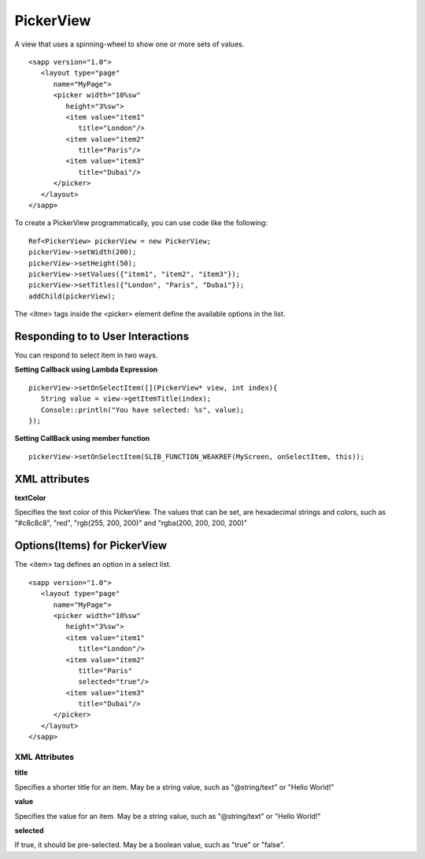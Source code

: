 
======================
PickerView
======================

A view that uses a spinning-wheel to show one or more sets of values.

::

   <sapp version="1.0">
      <layout type="page"
         name="MyPage">
         <picker width="10%sw"
            height="3%sw">
            <item value="item1"
               title="London"/>
            <item value="item2"
               title="Paris"/>
            <item value="item3"
               title="Dubai"/>
         </picker>
      </layout>
   </sapp>


To create a PickerView programmatically, you can use code like the following:

::

   Ref<PickerView> pickerView = new PickerView;
   pickerView->setWidth(200);
   pickerView->setHeight(50);
   pickerView->setValues({"item1", "item2", "item3"});
   pickerView->setTitles({"London", "Paris", "Dubai"});
   addChild(pickerView);

The <itme> tags inside the <picker> element define the available options in the list.

Responding to to User Interactions
===================================

You can respond to select item in two ways.
   
**Setting Callback using Lambda Expression**

::

   pickerView->setOnSelectItem([](PickerView* view, int index){
      String value = view->getItemTitle(index);
      Console::println("You have selected: %s", value);
   });

**Setting CallBack using member function**

::

   pickerView->setOnSelectItem(SLIB_FUNCTION_WEAKREF(MyScreen, onSelectItem, this));

XML attributes
==================

**textColor**

Specifies the text color of this PickerView. The values that can be set, are hexadecimal strings and colors, such as "#c8c8c8", "red", "rgb(255, 200, 200)" and "rgba(200, 200, 200, 200)"

Options(Items) for PickerView
==============================

The <item> tag defines an option in a select list.

::

   <sapp version="1.0">
      <layout type="page"
         name="MyPage">
         <picker width="10%sw"
            height="3%sw">
            <item value="item1"
               title="London"/>
            <item value="item2"
               title="Paris"
               selected="true"/>
            <item value="item3"
               title="Dubai"/>
         </picker>
      </layout>
   </sapp>

XML Attributes
---------------

**title**

Specifies a shorter title for an item. May be a string value, such as "@string/text" or "Hello World!"

**value**

Specifies the value for an item. May be a string value, such as "@string/text" or "Hello World!"

**selected**

If true, it should be pre-selected. May be a boolean value, such as "true" or "false".